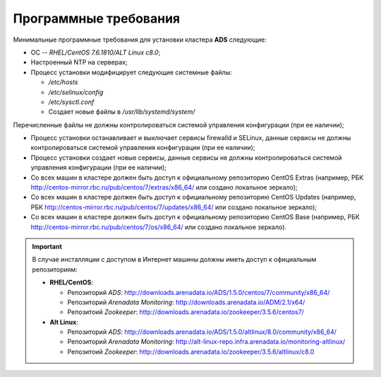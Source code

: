 Программные требования
========================

Минимальные программные требования для установки кластера **ADS** следующие:

* ОС -- *RHEL/CentOS 7.6.1810/ALT Linux c8.0*;

* Настроенный NTP на серверах;

* Процесс установки модифицирует следующие системные файлы:

  * */etc/hosts*

  * */etc/selinux/config*

  * */etc/sysctl.conf*

  * Создает новые файлы в */usr/lib/systemd/system/*

Перечисленные файлы не должны контролироваться системой управления конфигурации (при ее наличии);

* Процесс установки останавливает и выключает сервисы firewalld и SELinux, данные сервисы не должны контролироваться системой управления конфигурации (при ее наличии);

* Процесс установки создает новые сервисы, данные сервисы не должны контролироваться системой управления конфигурации (при ее наличии);

* Со всех машин в кластере должен быть доступ к официальному репозиторию CentOS Extras (например, РБК http://centos-mirror.rbc.ru/pub/centos/7/extras/x86_64/ или создано локальное зеркало);

* Со всех машин в кластере должен быть доступ к официальному репозиторию CentOS Updates (например, РБК http://centos-mirror.rbc.ru/pub/centos/7/updates/x86_64/ или создано локальное зеркало);

* Со всех машин в кластере должен быть доступ к официальному репозиторию CentOS Base (например, РБК http://centos-mirror.rbc.ru/pub/centos/7/os/x86_64/ или создано локальное зеркало).

.. important:: В случае инсталляции с доступом в Интернет машины должны иметь доcтуп к официальным репозиториям:
    
    - **RHEL/CentOS**:

      - Репозиторий *ADS*: http://downloads.arenadata.io/ADS/1.5.0/centos/7/community/x86_64/

      - Репозиторий *Arenadata Monitoring*: http://downloads.arenadata.io/ADM/2.1/x64/

      - Репозитоий *Zookeeper*: http://downloads.arenadata.io/zookeeper/3.5.6/centos7/

    - **Alt Linux**:

      - Репозиторий *ADS*: http://downloads.arenadata.io/ADS/1.5.0/altlinux/8.0/community/x86_64/

      - Репозиторий *Arenadata Monitoring*: http://alt-linux-repo.infra.arenadata.io/monitoring-altlinux/

      - Репозитоий *Zookeeper*: http://downloads.arenadata.io/zookeeper/3.5.6/altlinux/c8.0
